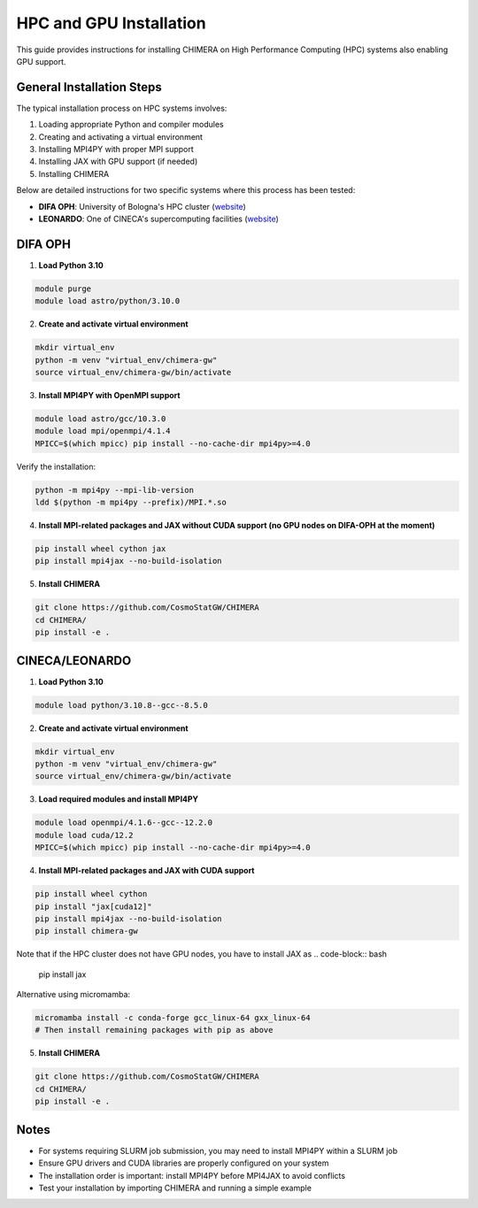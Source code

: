 .. _hpc_gpu_installation:

HPC and GPU Installation
========================

This guide provides instructions for installing CHIMERA on High Performance Computing (HPC) systems also enabling GPU support.

General Installation Steps
---------------------------

The typical installation process on HPC systems involves:

1. Loading appropriate Python and compiler modules
2. Creating and activating a virtual environment
3. Installing MPI4PY with proper MPI support
4. Installing JAX with GPU support (if needed)
5. Installing CHIMERA

Below are detailed instructions for two specific systems where this process has been tested:

- **DIFA OPH**: University of Bologna's HPC cluster (`website <https://fisica-astronomia.unibo.it/it/dipartimento/servizi-tecnici-e-amministrativi/servizi-tecnici-informatici/servizi-informatici/cluster-oph>`_)
- **LEONARDO**: One of CINECA's supercomputing facilities (`website <https://www.hpc.cineca.it/user-support/documentation/>`_)


DIFA OPH
--------

1. **Load Python 3.10**

.. code-block:: bash

    module purge
    module load astro/python/3.10.0

2. **Create and activate virtual environment**

.. code-block:: bash

    mkdir virtual_env
    python -m venv "virtual_env/chimera-gw"
    source virtual_env/chimera-gw/bin/activate

3. **Install MPI4PY with OpenMPI support**

.. code-block:: bash

    module load astro/gcc/10.3.0
    module load mpi/openmpi/4.1.4
    MPICC=$(which mpicc) pip install --no-cache-dir mpi4py>=4.0

Verify the installation:

.. code-block:: bash

    python -m mpi4py --mpi-lib-version
    ldd $(python -m mpi4py --prefix)/MPI.*.so

4. **Install MPI-related packages and JAX without CUDA support (no GPU nodes on DIFA-OPH at the moment)**

.. code-block:: bash

    pip install wheel cython jax
    pip install mpi4jax --no-build-isolation


5. **Install CHIMERA**

.. code-block:: bash

    git clone https://github.com/CosmoStatGW/CHIMERA
    cd CHIMERA/
    pip install -e .


CINECA/LEONARDO
---------------

1. **Load Python 3.10**

.. code-block:: bash

    module load python/3.10.8--gcc--8.5.0

2. **Create and activate virtual environment**

.. code-block:: bash

    mkdir virtual_env
    python -m venv "virtual_env/chimera-gw"
    source virtual_env/chimera-gw/bin/activate

3. **Load required modules and install MPI4PY**

.. code-block:: bash

    module load openmpi/4.1.6--gcc--12.2.0
    module load cuda/12.2
    MPICC=$(which mpicc) pip install --no-cache-dir mpi4py>=4.0

4. **Install MPI-related packages and JAX with CUDA support**

.. code-block:: bash

    pip install wheel cython
    pip install "jax[cuda12]"
    pip install mpi4jax --no-build-isolation
    pip install chimera-gw

Note that if the HPC cluster does not have GPU nodes, you have to install JAX as
.. code-block:: bash

    pip install jax

Alternative using micromamba:

.. code-block:: bash

    micromamba install -c conda-forge gcc_linux-64 gxx_linux-64
    # Then install remaining packages with pip as above

5. **Install CHIMERA**

.. code-block:: bash

    git clone https://github.com/CosmoStatGW/CHIMERA
    cd CHIMERA/
    pip install -e .

Notes
-----

- For systems requiring SLURM job submission, you may need to install MPI4PY within a SLURM job
- Ensure GPU drivers and CUDA libraries are properly configured on your system
- The installation order is important: install MPI4PY before MPI4JAX to avoid conflicts
- Test your installation by importing CHIMERA and running a simple example
